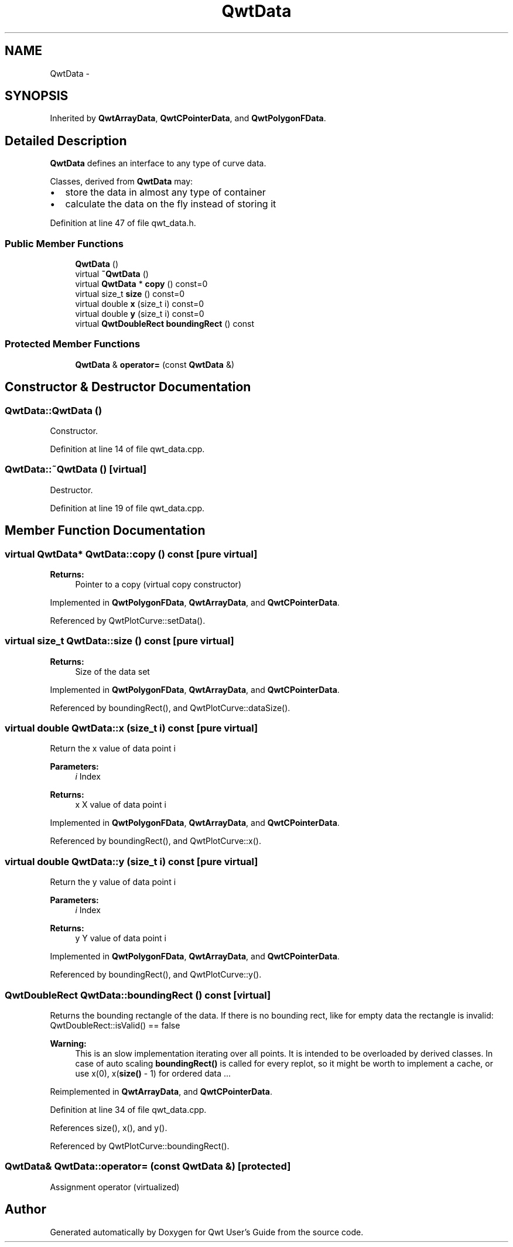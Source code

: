 .TH "QwtData" 3 "24 May 2008" "Version 5.1.1" "Qwt User's Guide" \" -*- nroff -*-
.ad l
.nh
.SH NAME
QwtData \- 
.SH SYNOPSIS
.br
.PP
Inherited by \fBQwtArrayData\fP, \fBQwtCPointerData\fP, and \fBQwtPolygonFData\fP.
.PP
.SH "Detailed Description"
.PP 
\fBQwtData\fP defines an interface to any type of curve data. 

Classes, derived from \fBQwtData\fP may:
.IP "\(bu" 2
store the data in almost any type of container
.IP "\(bu" 2
calculate the data on the fly instead of storing it 
.PP

.PP
Definition at line 47 of file qwt_data.h.
.SS "Public Member Functions"

.in +1c
.ti -1c
.RI "\fBQwtData\fP ()"
.br
.ti -1c
.RI "virtual \fB~QwtData\fP ()"
.br
.ti -1c
.RI "virtual \fBQwtData\fP * \fBcopy\fP () const=0"
.br
.ti -1c
.RI "virtual size_t \fBsize\fP () const=0"
.br
.ti -1c
.RI "virtual double \fBx\fP (size_t i) const=0"
.br
.ti -1c
.RI "virtual double \fBy\fP (size_t i) const=0"
.br
.ti -1c
.RI "virtual \fBQwtDoubleRect\fP \fBboundingRect\fP () const"
.br
.in -1c
.SS "Protected Member Functions"

.in +1c
.ti -1c
.RI "\fBQwtData\fP & \fBoperator=\fP (const \fBQwtData\fP &)"
.br
.in -1c
.SH "Constructor & Destructor Documentation"
.PP 
.SS "QwtData::QwtData ()"
.PP
Constructor. 
.PP
Definition at line 14 of file qwt_data.cpp.
.SS "QwtData::~QwtData ()\fC [virtual]\fP"
.PP
Destructor. 
.PP
Definition at line 19 of file qwt_data.cpp.
.SH "Member Function Documentation"
.PP 
.SS "virtual \fBQwtData\fP* QwtData::copy () const\fC [pure virtual]\fP"
.PP
\fBReturns:\fP
.RS 4
Pointer to a copy (virtual copy constructor) 
.RE
.PP

.PP
Implemented in \fBQwtPolygonFData\fP, \fBQwtArrayData\fP, and \fBQwtCPointerData\fP.
.PP
Referenced by QwtPlotCurve::setData().
.SS "virtual size_t QwtData::size () const\fC [pure virtual]\fP"
.PP
\fBReturns:\fP
.RS 4
Size of the data set 
.RE
.PP

.PP
Implemented in \fBQwtPolygonFData\fP, \fBQwtArrayData\fP, and \fBQwtCPointerData\fP.
.PP
Referenced by boundingRect(), and QwtPlotCurve::dataSize().
.SS "virtual double QwtData::x (size_t i) const\fC [pure virtual]\fP"
.PP
Return the x value of data point i 
.PP
\fBParameters:\fP
.RS 4
\fIi\fP Index 
.RE
.PP
\fBReturns:\fP
.RS 4
x X value of data point i 
.RE
.PP

.PP
Implemented in \fBQwtPolygonFData\fP, \fBQwtArrayData\fP, and \fBQwtCPointerData\fP.
.PP
Referenced by boundingRect(), and QwtPlotCurve::x().
.SS "virtual double QwtData::y (size_t i) const\fC [pure virtual]\fP"
.PP
Return the y value of data point i 
.PP
\fBParameters:\fP
.RS 4
\fIi\fP Index 
.RE
.PP
\fBReturns:\fP
.RS 4
y Y value of data point i 
.RE
.PP

.PP
Implemented in \fBQwtPolygonFData\fP, \fBQwtArrayData\fP, and \fBQwtCPointerData\fP.
.PP
Referenced by boundingRect(), and QwtPlotCurve::y().
.SS "\fBQwtDoubleRect\fP QwtData::boundingRect () const\fC [virtual]\fP"
.PP
Returns the bounding rectangle of the data. If there is no bounding rect, like for empty data the rectangle is invalid: QwtDoubleRect::isValid() == false
.PP
\fBWarning:\fP
.RS 4
This is an slow implementation iterating over all points. It is intended to be overloaded by derived classes. In case of auto scaling \fBboundingRect()\fP is called for every replot, so it might be worth to implement a cache, or use x(0), x(\fBsize()\fP - 1) for ordered data ... 
.RE
.PP

.PP
Reimplemented in \fBQwtArrayData\fP, and \fBQwtCPointerData\fP.
.PP
Definition at line 34 of file qwt_data.cpp.
.PP
References size(), x(), and y().
.PP
Referenced by QwtPlotCurve::boundingRect().
.SS "\fBQwtData\fP& QwtData::operator= (const \fBQwtData\fP &)\fC [protected]\fP"
.PP
Assignment operator (virtualized) 

.SH "Author"
.PP 
Generated automatically by Doxygen for Qwt User's Guide from the source code.
